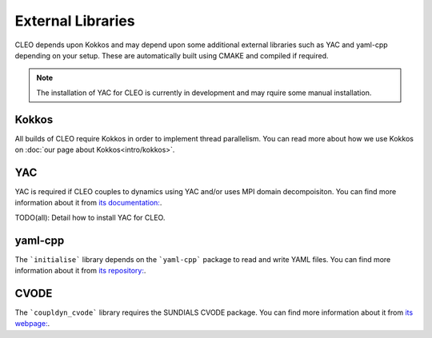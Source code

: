 External Libraries
==================

CLEO depends upon Kokkos and may depend upon some additional external libraries such as YAC and
yaml-cpp depending on your setup. These are automatically built using CMAKE and compiled if
required.

.. note::
  The installation of YAC for CLEO is currently in development and may rquire some manual installation.

Kokkos
------
All builds of CLEO require Kokkos in order to implement thread parallelism. You can read more about
how we use Kokkos on :doc:`our page about Kokkos<intro/kokkos>`.

YAC
---
YAC is required if CLEO couples to dynamics using YAC and/or uses MPI domain decompoisiton. You can
find more information about it from `its documentation: <https://dkrz-sw.gitlab-pages.dkrz.de/yac>`_.

TODO(all): Detail how to install YAC for CLEO.

yaml-cpp
--------
The ```initialise``` library depends on the ```yaml-cpp``` package to read and write YAML files. You
can find more information about it from `its repository: <https://github.com/jbeder/yaml-cpp>`_.

CVODE
-----
The ```coupldyn_cvode``` library requires the SUNDIALS CVODE package. You can find more information
about it from `its webpage: <https://computing.llnl.gov/projects/sundials/cvode>`_.
